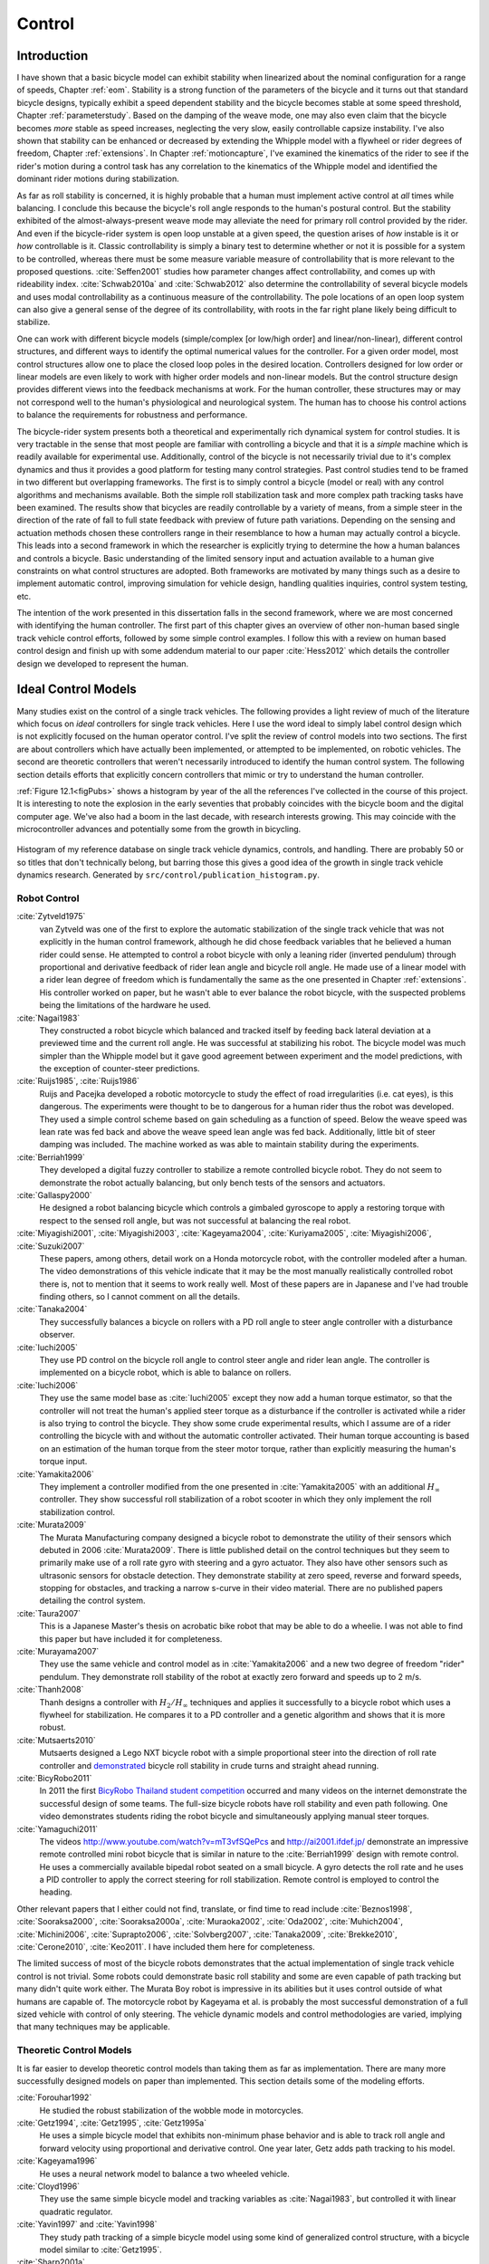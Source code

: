 .. _control:

=======
Control
=======

Introduction
============

I have shown that a basic bicycle model can exhibit stability when linearized
about the nominal configuration for a range of speeds, Chapter :ref:`eom`.
Stability is a strong function of the parameters of the bicycle and it turns
out that standard bicycle designs, typically exhibit a speed dependent
stability and the bicycle becomes stable at some speed threshold, Chapter
:ref:`parameterstudy`. Based on the damping of the weave mode, one may also
even claim that the bicycle becomes *more* stable as speed increases,
neglecting the very slow, easily controllable capsize instability. I've also
shown that stability can be enhanced or decreased by extending the Whipple
model with a flywheel or rider degrees of freedom, Chapter :ref:`extensions`.
In Chapter :ref:`motioncapture`, I've examined the kinematics of the rider to
see if the rider's motion during a control task has any correlation to the
kinematics of the Whipple model and identified the dominant rider motions
during stabilization.

As far as roll stability is concerned, it is highly probable that a human must
implement active control at *all* times while balancing. I conclude this because
the bicycle's roll angle responds to the human's postural control. But the
stability exhibited of the almost-always-present weave mode may alleviate the
need for primary roll control provided by the rider. And even if the
bicycle-rider system is open loop unstable at a given speed, the question
arises of *how* instable is it or *how* controllable is it. Classic
controllability is simply a binary test to determine whether or not it is
possible for a system to be controlled, whereas there must be some measure
variable measure of controllability that is more relevant to the proposed
questions. :cite:`Seffen2001` studies how parameter changes affect
controllability, and comes up with rideability index. :cite:`Schwab2010a` and
:cite:`Schwab2012` also determine the controllability of several bicycle
models and uses modal controllability as a continuous measure of the
controllability. The pole locations of an open loop system can also give a
general sense of the degree of its controllability, with roots in the far right
plane likely being difficult to stabilize.

One can work with different bicycle models (simple/complex [or low/high order]
and linear/non-linear), different control structures, and different ways to
identify the optimal numerical values for the controller. For a given order
model, most control structures allow one to place the closed loop poles in the
desired location. Controllers designed for low order or linear models are even
likely to work with higher order models and non-linear models. But the control
structure design provides different views into the feedback mechanisms at work.
For the human controller, these structures may or may not correspond well to
the human's physiological and neurological system. The human has to choose his
control actions to balance the requirements for robustness and performance.

The bicycle-rider system presents both a theoretical and experimentally rich
dynamical system for control studies. It is very tractable in the sense that
most people are familiar with controlling a bicycle and that it is a *simple*
machine which is readily available for experimental use. Additionally, control
of the bicycle is not necessarily trivial due to it's complex dynamics and thus
it provides a good platform for testing many control strategies. Past control
studies tend to be framed in two different but overlapping frameworks. The
first is to simply control a bicycle (model or real) with any control
algorithms and mechanisms available. Both the simple roll stabilization task
and more complex path tracking tasks have been examined. The results show that
bicycles are readily controllable by a variety of means, from a simple steer in
the direction of the rate of fall to full state feedback with preview of future
path variations. Depending on the sensing and actuation methods chosen these
controllers range in their resemblance to how a human may actually control a
bicycle. This leads into a second framework in which the researcher is
explicitly trying to determine the how a human balances and controls a bicycle.
Basic understanding of the limited sensory input and actuation available to a
human give constraints on what control structures are adopted. Both frameworks
are motivated by many things such as a desire to implement automatic control,
improving simulation for vehicle design, handling qualities inquiries, control
system testing, etc.

The intention of the work presented in this dissertation falls in the second
framework, where we are most concerned with identifying the human controller.
The first part of this chapter gives an overview of other non-human based
single track vehicle control efforts, followed by some simple control examples.
I follow this with a review on human based control design and finish up with
some addendum material to our paper :cite:`Hess2012` which details the
controller design we developed to represent the human.

Ideal Control Models
====================

Many studies exist on the control of a single track vehicles. The following
provides a light review of much of the literature which focus on *ideal*
controllers for single track vehicles. Here I use the word ideal to simply
label control design which is not explicitly focused on the human operator
control. I've split the review of control models into two sections. The first
are about controllers which have actually been implemented, or attempted to be
implemented, on robotic vehicles. The second are theoretic controllers that
weren't necessarily introduced to identify the human control system. The
following section details efforts that explicitly concern controllers that
mimic or try to understand the human controller.

:ref:`Figure 12.1<figPubs>` shows a histogram by year of the all the references
I've collected in the course of this project. It is interesting to note the
explosion in the early seventies that probably coincides with the bicycle boom
and the digital computer age. We've also had a boom in the last decade, with
research interests growing. This may coincide with the microcontroller advances
and potentially some from the growth in bicycling.

.. _figPubs:

.. figure:: figures/control/pub-hist.*
   :width: 4in
   :align: center
   :target: _images/pub-hist.png

   Histogram of my reference database on single track vehicle dynamics,
   controls, and handling. There are probably 50 or so titles that don't
   technically belong, but barring those this gives a good idea of the growth in
   single track vehicle dynamics research. Generated by
   ``src/control/publication_histogram.py``.

Robot Control
-------------

:cite:`Zytveld1975`
   van Zytveld was one of the first to explore the automatic stabilization of
   the single track vehicle that was not explicitly in the human control
   framework, although he did chose feedback variables that he believed a human
   rider could sense. He attempted to control a robot bicycle with only a
   leaning rider (inverted pendulum) through proportional and derivative
   feedback of rider lean angle and bicycle roll angle. He made use of a linear
   model with a rider lean degree of freedom which is fundamentally the same as
   the one presented in Chapter :ref:`extensions`. His controller worked on
   paper, but he wasn't able to ever balance the robot bicycle, with the
   suspected problems being the limitations of the hardware he used.
:cite:`Nagai1983`
   They constructed a robot bicycle which balanced and tracked itself by
   feeding back lateral deviation at a previewed time and the current roll
   angle. He was successful at stabilizing his robot. The bicycle model was
   much simpler than the Whipple model but it gave good agreement between
   experiment and the model predictions, with the exception of counter-steer
   predictions.
:cite:`Ruijs1985`, :cite:`Ruijs1986`
   Ruijs and Pacejka developed a robotic motorcycle to study the effect of road
   irregularities (i.e. cat eyes), is this dangerous. The experiments were
   thought to be to dangerous for a human rider thus the robot was developed.
   They used a simple control scheme based on gain scheduling as a function of
   speed. Below the weave speed was lean rate was fed back and above the weave
   speed lean angle was fed back. Additionally, little bit of steer damping was
   included. The machine worked as was able to maintain stability during the
   experiments.
:cite:`Berriah1999`
   They developed a digital fuzzy controller to stabilize a remote controlled
   bicycle robot. They do not seem to demonstrate the robot actually balancing,
   but only bench tests of the sensors and actuators.
:cite:`Gallaspy2000`
   He designed a robot balancing bicycle which controls a gimbaled gyroscope to
   apply a restoring torque with respect to the sensed roll angle, but was not
   successful at balancing the real robot.
:cite:`Miyagishi2001`, :cite:`Miyagishi2003`, :cite:`Kageyama2004`, :cite:`Kuriyama2005`, :cite:`Miyagishi2006`, :cite:`Suzuki2007`
   These papers, among others, detail work on a Honda motorcycle robot, with
   the controller modeled after a human. The video demonstrations of this
   vehicle indicate that it may be the most manually realistically controlled
   robot there is, not to mention that it seems to work really well. Most of
   these papers are in Japanese and I've had trouble finding others, so I
   cannot comment on all the details.
:cite:`Tanaka2004`
   They successfully balances a bicycle on rollers with a PD roll angle to
   steer angle controller with a disturbance observer.
:cite:`Iuchi2005`
   They use PD control on the bicycle roll angle to control steer angle and
   rider lean angle. The controller is implemented on a bicycle robot, which is
   able to balance on rollers.
:cite:`Iuchi2006`
   They use the same model base as :cite:`Iuchi2005` except they now add a human
   torque estimator, so that the controller will not treat the human's applied
   steer torque as a disturbance if the controller is activated while a rider
   is also trying to control the bicycle. They show some crude experimental
   results, which I assume are of a rider controlling the bicycle with and
   without the automatic controller activated. Their human torque accounting is
   based on an estimation of the human torque from the steer motor torque,
   rather than explicitly measuring the human's torque input.
:cite:`Yamakita2006`
   They implement a controller modified from the one presented in
   :cite:`Yamakita2005` with an additional :math:`H_\infty` controller. They
   show successful roll stabilization of a robot scooter in which they only
   implement the roll stabilization control.
:cite:`Murata2009`
   The Murata Manufacturing company designed a bicycle robot to demonstrate the
   utility of their sensors which debuted in 2006 :cite:`Murata2009`. There is
   little published detail on the control techniques but they seem to primarily
   make use of a roll rate gyro with steering and a gyro actuator. They also
   have other sensors such as ultrasonic sensors for obstacle detection. They
   demonstrate stability at zero speed, reverse and forward speeds, stopping
   for obstacles, and tracking a narrow s-curve in their video material. There
   are no published papers detailing the control system.
:cite:`Taura2007`
   This is a Japanese Master's thesis on acrobatic bike robot that may be able to
   do a wheelie. I was not able to find this paper but have included it for
   completeness.
:cite:`Murayama2007`
   They use the same vehicle and control model as in :cite:`Yamakita2006` and a new
   two degree of freedom "rider" pendulum. They demonstrate roll stability of
   the robot at exactly zero forward and speeds up to 2 m/s.
:cite:`Thanh2008`
   Thanh designs a controller with :math:`H_2/H_\infty` techniques and applies
   it successfully to a bicycle robot which uses a flywheel for stabilization.
   He compares it to a PD controller and a genetic algorithm and shows that it
   is more robust.
:cite:`Mutsaerts2010`
   Mutsaerts designed a Lego NXT bicycle robot with a simple proportional steer
   into the direction of roll rate controller and `demonstrated
   <http://youtu.be/VxiOy4QzD7I>`_ bicycle roll stability in crude turns and
   straight ahead running.
:cite:`BicyRobo2011`
   In 2011 the first `BicyRobo Thailand student competition
   <http://bicyrobo.ait.ac.th/>`_ occurred and many videos on the internet
   demonstrate the successful design of some teams. The full-size bicycle
   robots have roll stability and even path following. One video demonstrates
   students riding the robot bicycle and simultaneously applying manual steer
   torques.
:cite:`Yamaguchi2011`
   The videos `<http://www.youtube.com/watch?v=mT3vfSQePcs>`_ and
   `<http://ai2001.ifdef.jp/>`_ demonstrate an impressive remote controlled
   mini robot bicycle that is similar in nature to the :cite:`Berriah1999`
   design with remote control. He uses a commercially available bipedal robot
   seated on a small bicycle. A gyro detects the roll rate and he uses a PID
   controller to apply the correct steering for roll stabilization. Remote
   control is employed to control the heading.

Other relevant papers that I either could not find, translate, or find time to
read include :cite:`Beznos1998`, :cite:`Sooraksa2000`, :cite:`Sooraksa2000a`,
:cite:`Muraoka2002`, :cite:`Oda2002`, :cite:`Muhich2004`, :cite:`Michini2006`,
:cite:`Suprapto2006`, :cite:`Solvberg2007`, :cite:`Tanaka2009`,
:cite:`Brekke2010`, :cite:`Cerone2010`, :cite:`Keo2011`. I have included them
here for completeness.

The limited success of most of the bicycle robots demonstrates that the actual
implementation of single track vehicle control is not trivial. Some robots
could demonstrate basic roll stability and some are even capable of path
tracking but many didn't quite work either. The Murata Boy robot is impressive
in its abilities but it uses control outside of what humans are capable of. The
motorcycle robot by Kageyama et al. is probably the most successful
demonstration of a full sized vehicle with control of only steering. The
vehicle dynamic models and control methodologies are varied, implying that many
techniques may be applicable.

Theoretic Control Models
-------------------------

It is far easier to develop theoretic control models than taking them as far as
implementation. There are many more successfully designed models on paper than
implemented. This section details some of the modeling efforts.

:cite:`Forouhar1992`
   He studied the robust stabilization of the wobble mode in motorcycles.
:cite:`Getz1994`, :cite:`Getz1995`, :cite:`Getz1995a`
   He uses a simple bicycle model that exhibits non-minimum phase behavior and
   is able to track roll angle and forward velocity using proportional and
   derivative control. One year later, Getz adds path tracking to his model.
:cite:`Kageyama1996`
   He uses a neural network model to balance a two wheeled vehicle.
:cite:`Cloyd1996`
   They use the same simple bicycle model and tracking variables as :cite:`Nagai1983`,
   but controlled it with linear quadratic regulator.
:cite:`Yavin1997` and :cite:`Yavin1998`
   They study path tracking of a simple bicycle model using some kind of generalized
   control structure, with a bicycle model similar to :cite:`Getz1995`.
:cite:`Sharp2001a`
   They stabilize the roll angle of a motorcycle with a PID controller which
   operates on the error in roll angle to provide a steer torque. The gains for
   the controller are chosen by trial and error. The gains are difficult to
   find for low-speed, high-roll-angle scenarios.
:cite:`Suryanarayanan2002`
   They use a simple bicycle model to build a roll rate feedback controller for a
   high speed recumbent bicycle. They use proportional feedback of the roll
   rate to control the steer angle.
:cite:`Lee2002`
   They develop a control model based on something akin to sliding mode control to
   stabilize the bicycle and track a path.
:cite:`Chidzonga2003`
   Chidzonga uses the simple point mass bicycle model with a load sharing
   controller to demonstrate a track stand around zero forward speed. (Although
   the balancing might have just been due to a miracle from Jesus.)
:cite:`Karnopp2004`
   Karnopp uses a very simple bicycle model and basic proportional control to
   demonstrate the counter steering require to balance the bicycle. He also
   examines rear steered bicycles.
:cite:`Yamakita2005`
   They set up a linear trajectory tracking control model and non-linear
   stabilization control by controlling steer torque, rider lean torque, and
   rear wheel torque. They demonstrate the control in a simulation of a bicycle
   jump maneuver.
:cite:`Niki2005`
   This follows the :cite:`Tanaka2004` and :cite:`Iuchi2005` work, but adds velocity
   tracking.
:cite:`Huyge2005`
   He makes use of the :cite:`Cossalter2002` motorcycle model with a eight body
   rider biomechanical model. He stabilizes the bodies and tracks a path using
   LQR control.
:cite:`Astrom2005`
   They apply simple proportional control of a point mass type bicycle model to
   stabilize the roll angle with a steer angle input.
:cite:`Sharma2006`
   They stabilize a simple bicycle model using fuzzy control rules to provide a
   desired roll correction based on the current steer and roll angles. The
   simulations show stability but with very erratic control that seems like it
   would be poor for a real controller.
:cite:`Limebeer2006`
   They implement a PD controller on roll rate to stabilize the Whipple bicycle
   model outside the stable speed range.
:cite:`Findlay2006`
   A simple point mass bicycle is stabilized with steer angle using three
   methods: a classical lead/lag compensator design, Ackerman pole placement,
   and LQR optimal control.
:cite:`Sharp2007a`
   He develops a path tracking controller for the benchmark bicycle
   :cite:`Meijaard2007` based on full state feedback and optimal control (LQR). He
   explores tight to loose control and shows how the gains vary with speed. He
   also include a preview model of which the tight control needs 2.5s of
   preview and the loose control needs at least 12.5 s. It is interesting to
   note that he found little change in computed gains for 20% variations in the
   various model parameters, leading him to conclude that the rider would be
   robust to various bicycle designs. His controllers show good performance for
   randomly generated paths.
:cite:`Sharp2007`
   Here Sharp extends his LQR control method with preview from :cite:`Sharp2007a` to
   the motorcycle with the addition of rider lean torque control. He says that
   the objective was to develop a control scheme that *somewhat* represents a
   rider and which is simple and effective. His controller inputs are the rider's
   upper-body absolute and relative lean angles and the path tracking error. He
   claims that riders control the motorcycle at the weave frequency at high
   speeds. He is able to successfully stabilize and track a path and determine
   optimal preview gains. He also finds that the rider lean torque control is
   relatively ineffective and, even with high weighting in the LQR formulation,
   the steer torque input dominates the optimal solution.
:cite:`Sharp2008a`
   Sharp applies his LQR based preview model control model from :cite:`Sharp2007` to
   the benchmark bicycle. His findings are somewhat similar. His bicycle model
   is 6th order (he includes heading and path deviation) and he sets up the
   optimal control problem on full state feedback including varying numbers of
   path preview points. The bicycle tracks a path well and he shows high,
   medium, and low authority control by changing the LQR weightings. In general
   the bicycle roll angle and rate gains are the largest, with rider lean gains
   following, and steer related gains being the smallest. His leaning rider is
   initially stabilized by a passive spring and damper, and he finds that the
   lean torque control is minor when paired with steer torque control. Lean
   torque alone requires very high gains.
:cite:`Marumo2007`
   Marumo and Nagai design both a PD controller with respect to roll angle and
   an LQR controller with full state feedback to stabilize the roll of Sharp's
   basic motorcycle model through steer torque. The intention is to have a
   steer-by-wire system so the rider can specify the desired roll angle with
   something like a joystick, thus alleviating the need for the human to learn
   to counter steer. They include an additional torque to the controller output
   computed from the steady state inverse steer torque to roll angle transfer
   function.
:cite:`Chidzonga2007`
   Chidzonga expands on the work in :cite:`Chidzonga2007` by once again managing a
   track stand with a load sharing control scheme.
:cite:`Peterson2008a`
   Peterson designs a yaw rate and rear wheel speed tracking controller based
   on full state feedback and LQR control. He uses a non-linear Whipple like
   model with rider lean torque as the only control input. His simulation
   required 30 Nm of rider lean torque for a 0.3 rad/sec and 1 rad/sec step in
   yaw rate and rear wheel rate respectively.
:cite:`Keo2008`
   They stabilize a bicycle model with only a leaning "rider" pendulum actuator
   and track a path.
:cite:`Connors2009`
   Connors adds moving legs to the Whipple bicycle model and uses parameters to
   simulate a low slung recumbent bicycle. He designs an LQR full state
   feedback controller to stabilize the bicycle.

The following papers were either not found, not translated, or I did not read
them, but they all have single track vehicle control: :cite:`Nakano1997`,
:cite:`Chen2000`, :cite:`Park2001`, :cite:`Frezza2003`, :cite:`Kamata2003`, :cite:`Niki2005a`,
:cite:`Saccon2006`, :cite:`Bjermeland2006`, :cite:`Chen2006`.

Variations on PID control of steer angle or steer torque with feedback of the
roll angle are the most popular controller designs, many them being successful.
LQR types follow close behind. :math:`H_\infty` and other more modern control
designs make up the rest. It is clear that roll stabilization and command is
the critical task and must be conquered before path tracking can be employed.
The steer torque is generally chosen as the primary input with just cause and
rider leaning is also used in some models.

Basic Control
=============

It turns out that the Whipple bicycle model can be stabilized with simple
feedback of roll angle or roll rate, with the combination of both working in
most cases. :cite:`Mutsaerts2010` in fact demonstrates the simple roll rate feedback
stabilization with a small robotic bicycle. But these are not necessarily good
controllers, and certainly not controllers which mimic the human. Regardless,
their simplicity allows one to  demonstrate some of the interesting system
dynamics. Take for example Charlie riding on the Rigidcl bicycle at 7 m/s. The
linear Whipple model about the nominal configuration gives the steer torque and
roll torque inputs to roll and steer angle outputs transfer functions as

.. math::
   :label: eqExampleBicycleTransferFunctions

   \left(\frac{\phi}{T_\phi}\right)_b(s) =
   \frac{0.0095052 (s+26.32) (s+16.78)}
   {(s+22.28) (s+0.5872) (s^2 + 2.801s + 11.24)}

   \left(\frac{\delta}{T_\phi}\right)_b(s) =
   \frac{-0.094941 (s-3.744) (s+2.729)}
   {(s+22.28) (s+0.5872) (s^2 + 2.801s + 11.24)}

   \left(\frac{\phi}{T_\delta}\right)_b(s) =
   \frac{-0.094941 (s+107.8) (s+20.83)}
   {(s+22.28) (s+0.5872) (s^2 + 2.801s + 11.24)}

   \left(\frac{\delta}{T_\delta}\right)_b(s) =
   \frac{5.5445 (s+2.934) (s-2.934)}
   {(s+22.28) (s+0.5872) (s^2 + 2.801s + 11.24)}

The denominators of the transfer functions show that we have three stable
modes, as expected. The numerators are potentially more interesting. Note that
the steer torque to steer angle and the roll torque to steer angle transfer
functions both have a single right half plane zero. This single right half
plane zero means that the steer angle response from either input will exhibit
an initial undershoot for a given steer torque input :cite:`Hoagg2007`. This
phenomenon can be demonstrated by examining the step response of the two
transfer functions with right half plane zeros :ref:`Figure
12.2<figStableStepResponse>`.

.. _figStableStepResponse:

.. figure:: figures/control/stable-step-response.*
   :width: 4in
   :align: center
   :target: _images/stable-step-response.png

   The upper graph shows the roll and steer angle time histories for a step
   response to roll torque to the Whipple model linearized about the nominal
   configuration. The lower graph input is for a step input to steer torque.
   The parameter values are taken from the rider Charlie on the Rigicl bicycle
   and the speed is 7 m/s which is within the stable speed range. Generated by
   ``src/control/control.m``.

As expected we see initial undershoot in the steer angle for both cases. In
this case, the initial undershoot initially departs in the asymptotic
direction, but reverses and settles to a negative steer angle. This is easily
demonstrated on a real bicycle by placing one's flat open palms on the
handlebar grips. By applying a torque intending to turn the handlebars in the
positive direction, the handlebars initially go in the correct direction, but
once the frame rolls in the negative direction, the steering angle reverses and
puts the bicycle into a steady turn in the negative direction.

If we examine the change in the transfer function zeros as a function of
forward speed :ref:`Figure 12.3<figZeroWrtSpeed>`, we see that both the steer
angle transfer functions in Equation :eq:`eqExampleBicycleTransferFunctions`
always have a right half plane zero. And for
:math:`\frac{\delta}{T_\delta}(s)`, the zeros do not change with respect to
speed. It is also interesting to note that below about 2 m/s the roll torque to
roll angle transfer function has a right half plane zero. For roll torque, this
would mean that at low speeds a positive roll torque step input (e.g. a gust of
wind\ [#wind]_) would cause a positive roll angle initial overshoot with the
roll angle settling to a negative value at steady state\ [#wind2]_.

.. _figZeroWrtSpeed:

.. figure:: figures/control/zeros-wrt-speed.*
   :width: 5in
   :align: center
   :target: _images/zeros-wrt-speed.png

   The zeros of the steer torque to roll and steer angle transfer functions.
   Generated by ``src/control/zero_wrt_speed.py``.

The zeros can be computed analytically with respect to the canonical form
presented in :cite:`Meijaard2007`.

.. math::
   :label: eqCanMats

   \mathbf{M} =
   \begin{bmatrix}
     m_{\phi\phi} & m_{\phi\delta} \\
     m_{\delta\phi} & m_{\delta\delta}
   \end{bmatrix}

   \mathbf{C}_1 =
   \begin{bmatrix}
     0 & c_{1\phi\delta} \\
     c_{1\delta\phi} & c_{1\delta\delta}
   \end{bmatrix}

   \mathbf{K}_0 =
   \begin{bmatrix}
     k_{0\phi\phi} & k_{0\phi\delta} \\
     k_{0\delta\phi} & k_{0\delta\delta}
   \end{bmatrix}

   \mathbf{K}_2 =
   \begin{bmatrix}
     0 & k_{2\phi\delta} \\
     0 & k_{2\delta\delta}
   \end{bmatrix}

The state, input and output matrices follow

.. math::

   \mathbf{A} =
   \begin{bmatrix}
     \mathbf{0}_{2 \times 2} & \mathbf{I}_2 \\
     -\mathbf{M}^{-1}(g \mathbf{K}_0 + v^2 \mathbf{K}_2) &
     -\mathbf{M}^{-1} v \mathbf{C}_1\\
   \end{bmatrix}

   \mathbf{B} =
   \begin{bmatrix}
     \mathbf{0}_{2 \times 2} \\
     \mathbf{M}^{-1}
   \end{bmatrix}

   \mathbf{C} =
   \begin{bmatrix}
     1 & 0 & 0 & 0 \\
     0 & 1 & 0 & 0
   \end{bmatrix}

The numerators of the transfer functions from the inputs to the outputs are
computed with

.. math::
   :label: eqNumerators

   \mathbf{C} \operatorname{adj}(s \mathbf{I}_4 - \mathbf{A}) \mathbf{B} =
   \mathbf{0}_{4 \times 4}

Limiting the solution to  only the steer torque input and solving for the roots
of the polynomials, the zeros are found

.. math::
   :label: eqPhiRoots

   s_{\phi} =
   -\frac{c_{1\phi\delta} v}{2 m_{\phi\delta}}
   -\frac{\sqrt{c_{1\phi\delta}^{2} v^{2}
   -4 g k_{0\phi\delta} m_{\phi\delta}
   -4 k_{2\phi\delta} m_{\phi\delta} v^{2}}}{2 m_{\phi\delta}}

.. math::
   :label: eqDeltaRoots

   s_{\delta} = \pm\sqrt{-\frac{g k_{0\phi\phi}}{m_{\phi\phi}}}

Substituting the benchmark parameters in for the coefficients in Equation
:eq:`eqDeltaRoots` which are the zeros of :math:`\left( \frac{\delta}{T_\delta}
\right)_b(s)` show that they are simply a function of the total potential
energy of the system divided by the roll moment of inertia with respect to the
center of mass.

.. math::

   s_{\delta} = \pm\sqrt{-\frac{g m_T z_T}{{I_T}_{xx}}}

This right half plane zero is important for understanding how to control a
bicycle. Controlling by steer torque leads to unintuitive behavior of the
bicycle, which the rider must learn.

Counter Steering
----------------

Countersteering is the colloquial term used to describe the non-minimum phase
behavior demonstrated in the previous section. Motorcycle driving instructors
are keenly aware of this and teach their students to steer into the obstacle
that they want to go around.

:cite:`Limebeer2006` and :cite:`Sharp2008a` explain that the term
countersteering is used for two potentially conflicting ideas. They examine the
effects of the right half plane zero of a simplified point mass model in much
the same way as :cite:`Astrom2005`. Sharp and Limebeer show that both the steer
torque to steer angle and steer torque to lateral deviation have right half
plane zeros and Åström develops a *steer angle* to roll angle transfer function
that has a right half plane zero. The Whipple model matches the
:cite:`Limebeer2006` interpretation, i.e. that the right half plane zero is in
the steer torque to steer angle transfer function.

The first and most common definition of countersteer is:

   To initiate a turn, steer torque is applied in the opposite direction you
   want to turn which then causes the steer angle to initially depart in the
   opposite direction of the turn, but after the vehicle rolls the steer angle
   reverses into the direction of the turn.

The second definition, also clarified by :cite:`Cossalter2007`, regards the sign of
the steer torque in steady turns:

   The applied steer torque may reverse sign with respect to the steer angle to
   maintain steady turn. This is generally true at high speeds.

The step response to steer torque at a stable speed shows that for a given roll
angle departure the natural stability enforces that steer angle must initially
depart in the opposite direction, :ref:`Figure 12.2<figStableStepResponse>`. In
the case of roll torque input, a positive roll torque causes a positive roll
angle but an initially negative steer angle. Afterwards the bicycle settles
into a positive steady turn with respect to yaw. For the steer torque input, a
positive steer torque causes an initially positive steer angle which in turn
cause a negative roll angle. The bicycle settles into a negative steady turn.

To see this phenomenon outside of the stable speed range some form of control
is needed to make simulations stable. Below the weave critical speed, the
bicycle can generally be stabilized by a simple feedback gain on roll rate.
Note that this gain must be negative, giving positive feedback. This implies
that we apply steer torque in the same sense as the rate of fall\
[#negativegain]_. :ref:`Figure 12.4<figWeaveStepResponse>` shows the response
to a commanded steer torque below the weave speed under simple control. The
countersteering in the steer angle is evident.

.. _figWeaveStepResponse:

.. figure:: figures/control/commanded-steer-torque.*
   :width: 4in
   :align: center
   :target: _images/commanded-steer-torque.png

   The step response to a commanded steer torque at 5.0 m/s which is below the
   weave speed. The gain is set to -5. Generated by ``src/control/control.m``.

And above the capsize critical speed, the bicycle can be stabilized by a simple
feedback gain on roll angle which also must be negative. :ref:`Figure
12.5<figCapsizeResponse>` shows the countering steering required above the
stable speed range.

.. _figCapsizeResponse:

.. figure:: figures/control/commanded-roll-angle.*
   :width: 4in
   :align: center
   :target: _images/commanded-roll-angle.png

   The step response to a commanded roll angle at 10 m/s which is above the
   capsize speed. The gain is set to -10.1. Generated by
   ``src/control/control.m``.

For steer torque control inputs countersteering amounts to this: to get the
bicycle into a positive turn, one must initially apply a negative steer
torque to cause an initially negative steer angle and a positive roll angle.
The steer angle exhibits initial undershoot due to the right half plane zero
and settles to a positive angle at steady state. This is the case for at least
all speeds above very slow speeds where the steer torque to roll angle transfer
function has a right half plane zero.

Human Operator Control
======================

There are few studies focusing explicitly on human control of a bicycle
or motorcycle with the intent of identifying the human controller or
controlling the vehicle with a human-like controller. The majority of the
studies of this nature happened in the early seventies when manual control
theories were relatively new. The following details the efforts that I've
come across in my research.

van Lunteren and Stassen
------------------------

van Lunteren and Stassen did some the earliest work on the subject at Delft
University of Technology. They were primarily interested in identifying the
human control system in the bicycle riding task. Their studies spanned several
years in the late 60's and early 70's. :cite:`Lunteren1967`,
:cite:`Lunteren1969`, :cite:`Lunteren1970`, :cite:`Lunteren1970a`,
:cite:`Stassen1973`, :cite:`Lunteren1973` uses a bicycle roll angle feedback
with PID control that drives the rider's lean angle and steer angle. The
bicycle model they employ is quite simple (it models their simulator more than
a real bicycle) and does not exhibit proper coupling in steer and roll. The
model also utilizes angle inputs as opposed to input torques. Their control
structure was chosen in part because of equipment limitations but they cite
recent manual control models :cite:`McRuer1967` as being preferable.
Nonetheless the research was ground breaking at the time and quite impressive,
with real time system identification in a manually controlled electromechanical
system. They concluded using roll angle input was more reflexive and that the
control using steer angle was more cerebral based on identified time delays.
They further developed their system to include a visual tracking outer loop.
:cite:`Lange2011` develops a more up-to-date model with the same type of
structure as van Lunteren and Stassen, in which he feeds back roll angle and steer
angle, and drives steer torque with PID controllers. He also points out a sign
error in van Lunteren and Stassen's work.

CALSPAN
-------

The CALSPAN group developed a controller for their bicycle and motorcycle
research that parallels the Delft work except they made use of the latest
bicycle and motorcycle models with steer torque and learn torques as plant
inputs :cite:`Roland1972`. The specifically point out the advantages of
choosing the inputs to be torques and cite the Delft group's misguided
assumptions. They design a PID controller with time delays for both steer
torque and rider lean torque control to stabilize the inner roll loop. The
outer loops consist of the previewed error in the desired path at several
future time steps. This error is weighted to calculate a cumulative error which
is then multiplied by a gain to compute an adjustment to the commanded roll
angle. They show simulations of both good roll stabilization and slalom path
tracking which they compare to video footage of an actual bicycle rider.

Weir and Zellner
----------------

Weir worked with McRuer on some manual control papers prior to his PhD thesis
:cite:`Weir1972`, where he employed the crossover model together with a
motorcycle model which is based on Sharp's early motorcycle model
:cite:`Sharp1971` to evaluate the controller used by humans. This is the first
complete attempt at analyzing the rider-motorcycle control system. Weir
determined that roll angle feedback combined with a basic human model and a
simple gain controlling steer torque was the most descriptive control
mechanism. In particular, he showed how steer angle control was poor and he
even examined rider lean angle control using a pseudo rider lean model similar
to :cite:`Hess2012`. Rider lean could successfully control the system, but
required large lean angles. He also worked with multiple loop closures and
found that roll angle fed back to control steer torque, with heading and
lateral deviation fed back to control rider lean angle presented the best
control strategy for the human rider. He only did his studies at a single high
speed with a motorcycle model which only required stabilization of the capsize
mode. It is highly likely that these control strategies could vary with speed,
especially at low speed where the weave mode is the dominant instability. Weir
and Zellner went on to complete several more important studies involving manual
control of the motorcycle :cite:`Weir1978`, :cite:`Weir1979`, including a
detailed technical report for the U.S. Department of Transportation
:cite:`Weir1979a` in which much experimental work was done verifying their
mathematical models.

Eaton
-----

Eaton's PhD thesis builds off of Weir's work and is primarily focused on
validating the Weir models with experiments :cite:`Eaton1973`. He pairs the
successful motorcycle model develop by Sharp :cite:`Sharp1971` with Weir's
McRuer-style manual control models that were based on the crossover model
with time delays. He focused on the inner loop roll stabilization tasks. His
model uses roll angle feedback and the controller compensates for roll angle
error. He eliminates body lean control as an option to simplify things.

Aoki
----

For completeness, :cite:`Aoki1979` should be included, although I have not had
time to study his work. It looks promising with both a human control model and
experimental validation.

Doyle
-----

A recently uncovered study by Doyle (:cite:`Doyle1987`, :cite:`Doyle1988`),
thanks to Google's book scanning endeavors and Jim Papadopoulos's persistence
in searching, presents a slow speed view for bicycle control in much contrast
to the Weir studies, not only because of the speed and vehicle differences, but
because it is examined from the view of a psychologist. We engineers are quick
to model the human sensory and actuation system, with little understanding of
the intricacies of the human brain. Doyle's treatise gives a refreshing look
from outside the engineering box. Doyle's control model is fundamentally a
sequential loop closure with the inner most loop being roll control and the
outer two being heading and path deviation. He says that the outer loops are
highly dependent on the inner loop. For the inner loop he determines that
continuously feeding back both roll acceleration, with integral and
proportional gains adjusted by the human as the crossover model dictates, will
stabilize the bicycle at non-intended roll angles. To control roll angle, he
claims that we do not do this in a continuous way but rather that we apply
discrete pulses when the roll angle meets a threshold. The continuous portion
of this model has similar form to the one developed by Weir which in turn
resembles our model detailed in the next section.

Wu and Liu
----------

I'll mention briefly some efforts modeling the human with fuzzy control. I have
little understanding of fuzzy control but :cite:`Cloud1994` says that fuzzy
control methodologies fundamentally let one translate linguistic rules from an
expert in controlling the particular system into a control logic algorithm.
:cite:`Takagi1983` discussed developing fuzzy control rules from the human
operator's actions. This somewhat parallels how the PID controller was
developed based on a ship helmsman's decision structure
:cite:`WikipediaPIDController2012`. It seems to certainly be valuable for
conscious control efforts, but may have deficiencies when trying to determine
the control strategy of unconscious control. But a combination of fuzzy logic
and crossover type control may prove useful in describing the human control
system. Liu and Wu have done extensive work applying fuzzy control to single
track vehicles (:cite:`Liu1993`, :cite:`Wu1994`, :cite:`Wu1995`,
:cite:`Wu1996`, :cite:`Wu1996a`, :cite:`Wu1996b`, :cite:`Wu1996c`).

Mammar
------

:cite:`Mammar2005` developed a motorcycle control scheme based on a motorcycle
dynamics model similar to Sharp's work with steer torque and rider lean angle
as the model inputs. He includes a human model with four elements: a simple
second order neuromuscular model similar to that of :cite:`Hess2012`, a time
delay, gain, and a first order lead filter representing a mental workload
model. His control elements include a roll angle feedback gain, a reference
signal pre-filter, and a compensator with proportional, integral, and lead
control terms. The proportional term in the compensator is the only speed
dependent term. They select the numerical values for the control elements using
:math:`H_\infty` loop shaping for robustness. They finally show simulation
results with good performance with regard to disturbance rejection and roll
tracking.

de Lange
--------

More recently, :cite:`Lange2011` wrote his master's thesis on identifying the
human controller in the bicycle-rider system. He employed a controller which
fed back roll angle and steer angle with PID plus second derivative control and
time delays to command steer torque through a neuromuscular model filter to the
Whipple model. The model is similar in flavor to van Lunteren and Stassen's,
but more up-to-date and uses more feedback loops. He chose eight gains plus
time delays and attempted to identify which loops were not important from the
experimental data presented in the next Chapter :ref:`systemidentification`. He
finds that the critical feedback variables for a stable model were roll angle,
roll rate, steering rate, and the integral of the steer angle, claiming the
last one is proportional to heading and thus the rider controls heading with
steer. He also finds the time delays generally destabilize his model and he
removes them.

Hess
----

Finally, we've developed a control model with Ron Hess :cite:`Hess2012` that is used
later this dissertation for human operator identification. The following
section gives a brief synopsis, but one should refer to the published paper for
more detail.

Conclusion
----------

A single track vehicle can be stabilized and controlled by a variety of means.
Controllers based on simplified dynamical models can potentially control more
advanced linear and nonlinear models and/or real systems (i.e. steer into the
fall). The roll stabilization is the critical task, as path following can't
occur without roll control authority. Few people have demonstrated robust
control of a *real* system which stabilizes in roll at a variety of speeds. Even
fewer have added path tracking abilities. It doesn't seem like anyone has
stabilized a robotic bicycle with a controller that has the limitations of a
human built in.

Hess Manual Control Model
=========================

Many control model architectures can be used to attempt to identify the human
control system while riding the bicycle. We are limited by the type of sensory
information a human rider can sense, the human's processing delays, and the
bandwidth and physical limitations of the human's actuators. The human operator
has been modeled with simple models like the crossover model, to more complex
neuromuscular dynamics, and even fuzzy and optimal control; :cite:`Hess1997`
provides a good overview. Some of the controllers are essentially equivalent
placing the closed loop poles in the same place, but make use of different
techniques to get to the end result. :cite:`Lange2011` notes that all feedback
controllers can be mapped to a common structure. The models may also be
different in complexity. But in general, finding the simplest mathematical
model capable of capturing the desired dynamics is a good goal. With this in
mind, my advisor Ron Hess developed a controller based on the Whipple bicycle
model and his previous successful multi-loop human operator models. We present
the control model and the loop closure procedure for selecting the five model
gains in :cite:`Hess2012`. This model is fundamentally similar in nature to
Weir's work and is built on the same foundations such as that of McRuer et al.
(:cite:`McRuer1967` :cite:`McRuer1967a`). We similarly found steer angle based
control to be troublesome and had success across a broad range of speeds and
selection of bicycles with steer torque control. We also employed a similar
method of evaluating rider lean control without introducing an extra degree of
freedom. It also resembles the work of :cite:`Doyle1987` with the inner loop
structure dedicated to roll stabilization and the outer loops to high cognitive
control in heading and path tracking.

Basics of manual control theory
-------------------------------

Manual control, or human operator control, was primarily birthed from control
engineers after World War II. The requirements for machine designs in which
humans were the principal control element, such as artillery guns and aircraft,
led to human control modeling. Work by :cite:`Tustin1947` theorized early on
that human control systems could be modeled similarly to automatic feedback
systems. Tustin's work was followed by years of theoretical and experimental
work by McRuer and his group to understand the control system of aircraft
pilots.

McRuer's group found out that humans adjust their control such that the
combined human and plant dynamics behave with desirable closed loop dynamics in
many types of tracking tasks. This phenomenon can be captured by a variety of
theoretical control structures from simple dynamics to complex neuromuscular
models :cite:`Hess1997`. Fortunately, the simpler models can often capture much
of the essential dynamics in human-machine systems such as our bicycle-rider
system. In particular, we make use of the crossover model :cite:`McRuer1974` to
structure our controller design. The reason for this is multi-fold. It allows
us to use a simple system which has been applied to numerous man-machine
systems with good results.

The basic idea of the crossover model is that, when the human is paired with
the plant which she is trying to control, the combined open loop transfer
function conforms to the dictates of a sound control system design around the
crossover frequency :cite:`Hess1997`. The form of this transfer function for
many control tasks remarkably takes the form

.. math::
   :label: crossover

   G_{human}G_{plant}(s) = \frac{\omega_c e^{-\tau_e s}}{s}

The model is governed by only two parameters: the cross over frequency,
:math:`\omega_c` and the effective time delay, :math:`\tau_e`. The simplicity
of this model and its ability to describe many human in the loop systems is
what makes it so powerful.

The model is capable of describing the dynamics of the human at various
crossover frequencies and various performance levels. The majority of the
model's experimental validation efforts have been based around laboratory and
vehicle control tasks where good performance was required (i.e. skilled
subjects).

We also focus only on compensatory control structures where the human closes
loops based on output error. This is a simplification as humans are also able
to to take advantage of pursuit and preview based control.

Model Description
-----------------

The control structure was designed to meet these requirements:

1. Roll stabilization is the primary task, with path following in the outer
   loops. The system should be stable in roll before closing the path following loops.
2. The input to the bicycle and rider biomechanic model is steer torque.
3. The neuromuscular mode of the closed system should have a natural frequency
   around 10 rad/s to match laboratory tracking tasks of a human operator.
4. The system should be simple. In our case only simple gains are needed to
   stabilize the system and close all the loops.
5. We should see evidence of the crossover model in the open loop roll,
   heading, and lateral deviation loops.

The multi-loop model we use is constructed with a sequential loop closure
technique that sets the model up to follow the dictates of the crossover model.
The three inner loops manage the roll stabilization task and the outer two
loops manage the path following. We include a simple second order model of the
human's open-loop neuromuscular dynamics which produces a steer torque from the
steer angle error.

.. math::
   :label: eqNeuromuscular

   G_{nm}(s) = \frac{\omega_{nm}^2}{s^2 + 2\zeta_{nm}\omega_{nm}s + \omega_{nm}^2}

The neuromuscular parameters, :math:`\zeta_{nm}` and :math:`\omega_{nm}`, were
chosen as 0.707 and 30 rad/s, respectively, such that the innermost loops gave
a typical response for a human operator.

The bicycle is modeled using the Whipple model linearized about the nominal
configuration with the primary control input being steer torque. The inner
loops are closed with sequential gains starting with the proprioceptive steer
angle loop, followed by the vestibular roll rate loop, and the visual roll
angle loop\ [#blind]_, :ref:`Figure 12.6<figInnerLoops>`. The steer angle loop
in essence captures the force/feel or haptic feedback we use while interacting
with the handlebars. The need for this loop is readily apparent when trying to
control a bicycle simulation with a joystick or steering wheel with no haptic
feedback as demonstrated in :cite:`Lange2011`; the difficultly level is high without
it. We found that this proprioceptive loop was essential for stabilization and
closed loop performance, unlike typical aircraft control models. The outer
loops are also visual: heading and lateral path deviation, :ref:`Figure
12.7<figOuterLoops>`.

.. _figInnerLoops:

.. figure:: figures/control/inner-loops.*
   :width: 5in
   :align: center
   :target: _images/inner-loops.png

   The inner loop structure of the control system with steer angle
   :math:`\delta`, roll rate :math:`\dot{\phi}`, and roll angle :math:`\phi`
   feedback loops.

.. _figOuterLoops:

.. figure:: figures/control/outer-loops.*
   :width: 4in
   :align: center
   :target: _images/outer-loops.png

   The outer loop structure of the control system with the inner loops closed.
   The heading :math:`\psi` and front wheel lateral deviation :math:`y_q` are
   fed back.

The control structure is simply a function of five gains, which the human
"chooses" such that the dictates of the crossover model are met to get good
overall system performance. The two inner-most loop gains are chosen such that
all of the oscillatory roots of the roll rate closed loop have at least a 0.15
damping ratio. The three outer loop gains are chosen such that the
system has a -20 dB slope around crossover. The crossover frequencies are
selected sequentially such that the next is half the value of the previous.

Traditionally, sequential loop closure methods are performed on a case by case
basis and involve some subjectiveness in applying the design rules of thumb.
This is time consuming and error prone when you have to find the gains for many
systems such as our bicycles and riders at various speeds. The technique
described in :cite:`Hess2012` can be automated to alleviate this. The following
gives the details for developing the gain selection routine.

The roll angle closed loop should be stable, as stability in roll is critical
for the path tracking in the outer two loops. To get there, the closure of the
proprioceptive and vestibular loops must push the poles to a favorable spot for
application of the crossover model on the roll angle loop. To do this, the
first two loop closures require that all of the oscillatory modes have a minimum
damping ratio of 0.15 and natural frequency around 10 rad/s. We first use
the proprioceptive gain, :math:`k_\delta` to push the poles originating at the
bicycle weave eigenvalue to a higher frequency with about 0.55 damping ratio.
The choice of this gain is somewhat arbitrary, but it needs to set the weave
mode pole such that it has a small enough damping ratio to allow the roll rate
loop to further push it to a damping ratio of 0.15. In :cite:`Hess2012` we make both
loops have a 0.15 damping ratio, but that is not necessary and may not be what
the human does. The closed loop transfer function for the steer loop is

.. math::
   :label: eqDeltaLoop

   G_{\delta c}(s) = \frac{\delta}{\delta_c}(s) =
   \frac{G_{\delta o}(s)}{1 + G_{\delta o}(s)}

where

.. math::
   :label: eqDeltaLoop2

   G_{\delta o}(s) = k_\delta G_{nm} \left(\frac{\delta}{T_\delta}\right)_b(s)

A numerical example of Charlie on the Rigidcl bicycle at 5 m/s gives numerical
values for the open steer angle loop

.. math::
   :label: eqDeltaLoopNumerical

   G_{\delta o}(s)|_{k_\delta = 1} =
   \frac{4990.0342 (s+2.934) (s-2.934)}
   {(s+17.08) (s+2.56) (s^2 - 1.306s + 5.18) (s^2 + 43.02s + 900)}

The characteristic equation is 6th order and the caster, capsize, and
neuromuscular modes are all stable whereas the weave mode is unstable. The
first loop closure will drive the unstable weave pole out to a higher frequency
and mid-range damping ratio.

To set the damping ratio multiple approaches can be taken. Here I'll show a
Bode design approach and a root locus based design. For the Bode design we
select a gain that creates a damped neuromuscular peak near 10 rad/s,
:ref:`Figure 12.8<figDeltaBode>`. For this bicycle and speed, a gain of ~17.5
will set the inner loop as desired.

.. _figDeltaBode:

.. figure:: figures/control/delta-bode.*
   :width: 4in
   :align: center
   :target: _images/delta-bode.png

   The Bode plots of the closed steer loop with various gains. Notice how the
   higher gains start to increase the bandwidth by pushing the neuromuscular
   pole closer to a frequency typical of human operator and plant dynamics
   :cite:`Hess2012`. Generated by ``src/control/choose_gains.m``.

By plotting the root locus of the closed loop poles as a function of
:math:`k_\delta` the desired gain can also easily be picked off on a root locus
diagram, :ref:`Figure 12.9<figDeltaLocus>`. The root locus of the steer closed
loop poles as a function of :math:`k_\delta` gives an idea where we can push
the poles for the next loop closure. Notice that the poles associated with the
weave mode at :math:`k_\delta=0` are pushed into the stable regime and back out
again, crossing the 0.55 damping ratio line twice. There is a range of gains
between about 4.0 and 17.5 which cause all of the oscillatory modes to have at
least 0.55 damping ratio. This is very clear when plotting the damping ratio
versus gain in :ref:`Figure 12.10<figDeltaDamp>`. The best choice typically is
to set the gain such that the pole is at the highest frequency allowable with
minimum damping, to give typically observed human operator behavior. This will
set up the bandwidth of the subsequent loops to be high enough for good system
performance.

.. _figDeltaLocus:

.. figure:: figures/control/delta-locus.*
   :width: 4in
   :align: center
   :target: _images/delta-locus.png

   The root locus of the steer closed loop poles versus :math:`k_\delta`
   plotted from 0 to :math:`\infty`. Generated by
   ``src/control/choose_gains.m``.

.. _figDeltaDamp:

.. figure:: figures/control/delta-damp.*
   :width: 4in
   :align: center
   :target: _images/delta-damp.png

   The damping ratio of all the poles as a function of gain. Note that there
   are gains such that all the roots are stable and the damping ratio is at
   least 0.55, although inner loop stability is not a requirement for total
   system stability. Generated by ``src/control/choose_gains.m``.

With the loop closed at :math:`k_\delta=17.48` the transfer function takes the form

.. math::
   :label: eqDeltaClosed

   G_{\delta c}(s) =
   \frac{87225.7974 (s+2.934) (s-2.934)}
   {(s+3.175) (s-1.767) (s^2 + 10.86s + 97.55) (s^2 + 48.48s + 998.8)}

Notice the single unstable pole at :math:`s=1.767`. The roll rate loop closure
transfer function now takes the form

.. math::
   :label: eqPhiDotLoop

   G_{\dot{\phi} c}(s) =
   \frac{\dot{\phi}}{\dot{\phi}_c}(s) =
   \frac{G_{\dot{\phi} o}(s)}{1 + G_{\dot{\phi} o}(s)}

where

.. math::
   :label: eqPhiDotLoop2

   G_{\dot{\phi} o}(s) =
   k_{\dot{\phi}}
   k_{\delta}
   G_{nm}(s)
   \left( \frac{\dot{\phi}}{T_\delta} \right)_b(s)
   [1 - G_{\delta c}(s)]

The roll rate loop gain, :math:`k_{\dot{\phi}}`, is now chosen such that the
neuromuscular mode has a minimum damping ratio of 0.15 and frequency is around
10 rad/s. From Figures :ref:`12.11<figPhiDotLocus>` and
:ref:`12.12<figPhiDotDamp>` we see that we need to set the roll rate gain to a
negative values, about -0.44. Since the bicycle with steer control exhibits
non-minimum phase behavior, we need to introduce a positive feedback on roll
rate. So it turns out that with a small negative gain we can maintain the
neuromuscular mode behavior but introduce the required sign change for
stability. This gives the desired 10 dB peaking in the Bode diagram,
:ref:`Figure 12.13<figPhiDotBode>`.

.. _figPhiDotLocus:

.. figure:: figures/control/phiDot-locus.*
   :width: 4in
   :align: center
   :target: _images/phiDot-locus.png

   The root locus of the roll rate closed loop for gains :math:`k_{\dot{\phi}}`
   from -4 to 2. Generated by ``src/control/choose_gains.m``.

.. _figPhiDotDamp:

.. figure:: figures/control/phiDot-damp.*
   :width: 4in
   :align: center
   :target: _images/phiDot-damp.png

   The damping ratio of all roots of the roll rate closed loop as a function of
   gain :math:`k_{\dot{\phi}}`. Generated by ``src/control/choose_gains.m``.

.. _figPhiDotBode:

.. figure:: figures/control/phiDot-bode.*
   :width: 4in
   :align: center
   :target: _images/phiDot-bode.png

   The Bode plot of the roll rate closed loop. The neuromuscular mode
   peaks with a 10 dB magnitude. Generated by ``src/control/choose_gains.m``.

Notice that the closed roll rate loop does not have any right half plane zeros
and there is a single unstable pole.

.. math::
   :label: eqPhiDotClosedNumerical

   G_{\dot{\phi} c} =
   \frac{657.1919 s (s+77.09) (s+14.79)}
   {(s+8.106) (s-0.6015) (s^2 + 3.121s + 107.6) (s^2 + 50.13s + 1042)}

The bicycle-rider system is similar enough in nature for speeds above 2 m/s
that this loop closure seems to always work. We've had some trouble stabilizing
the model at speeds below 2 m/s, with the choice of :math:`k_\delta` an
important factor in the ability to stabilize at low speeds. :cite:`Lange2011`
reported difficulties stabilizing his system below about 2 m/s too. We've found
that relaxing the 10 dB peak requirement on the inner most loop such that the
neuromuscular mode is more damped, will allow for successive closure and a
stable system for lower speeds. But as we all know, the bicycle is very
difficult for a human to balance at extremely low speeds. The fast time
constants compounded with human neuro processing delays makes this true. There
are slow bicycle riding competitions that take advantage of this fact
to test the balancing skill of the rider.

With the roll rate loop closed, the final three loops can be closed by setting
the gain such that the crossover frequency of the roll loop is 2 rad/s and the
outer loops crossover at half the previous frequency. This is easily set by
measuring the gain of transfer function at the desired crossover frequency and
realizing that a change in gain will raise or lower the gain curve.

.. math::
   :label: eqPhiLoop

   G_{\phi c}(s) =
   \frac{\phi}{\phi_c}(s) =
   \frac{G_{\phi o}(s)}{1 + G_{\phi o}(s)}

where

.. math::
   :label: eqPhiLoop2

   G_{\phi o}(s) =
   k_{\phi}
   k_{\dot{\phi}}
   k_{\delta}
   G_{nm}(s)
   \left(
   \frac{\phi}{T_\delta}
   \right)_b(s)
   [1 - G_{\dot{\phi} c}(s)]
   [1 - G_{\delta c}(s)]

.. math::
   :label: eqKPhi

   k_{\phi} = \frac{1}{|G_{\phi o}(2j)|}

.. _figPhiBode:

.. figure:: figures/control/phi-bode.*
   :width: 4in
   :align: center
   :target: _images/phi-bode.png

   The open loop frequency response for the roll angle loop. Blue is gain of
   unity and the green line uses the gain to give desired crossover. Generated
   by ``src/control/choose_gains.m``.

As can be surmised from the Bode diagram, :ref:`Figure 12.14<figPhiBode>` we've
now stabilized the system in roll by forcing the system to behave like the
crossover model around the crossover frequency, 2 rad/s. We can now command the
roll angle, :ref:`Figure 12.15<figRollStable>`.

.. _figRollStable:

.. figure:: figures/control/commanded-roll-angle-human.*
   :width: 4in
   :align: center
   :target: _images/commanded-roll-angle-human.png

   The response of the system for a commanded roll angle of 10 degrees. Notice
   the initial counter steering and the steady state error in the roll angle.
   This simulation also demonstrates the steady state negative torque needed
   for a positive turn. Generated by ``src/control/choose_gains.m``.

.. math::
   :label: eqPsiLoopNumerical

   G_{\phi c}(s) =
   \frac{1639.4234 (s+77.09) (s+14.79)}
   {(s+6.881) (s+1.982) (s^2 + 1.864s + 93.21) (s^2 + 50.03s + 1041)}

It is important to note that this system is a Type 0 system and thus exhibits
steady error as seen in :ref:`Figure 12.15<figRollStable>`. If we were only
concerned with roll stabilization, a low frequency integrator would be needed
to remove the steady state error. This was not included in the model design,
because the integrator is not needed if the heading loop is closed around the
system. The remaining loops are closed using the rule of thumb :cite:`Hess1997`
of crossing over at half the previous inner loop's crossover frequency.

.. math::
   :label: eqPsiLoop

   G_{\psi c}(s) =
   \frac{\psi}{\psi_c}(s) =
   \frac{G_{\psi o}(s)}{1 + G_{\psi o}(s)}

where

.. math::
   :label: eqPsiLoop2

   G_{\psi o}(s) = k_{\psi} k_{\phi} k_{\dot{\phi}} k_{\delta} G_{nm}(s)
   \left(\frac{\psi}{T_\delta}\right)_b(s)
   [1 - G_{\phi c}(s)] [1 - G_{\dot{\phi} c}(s)] [1 - G_{\delta c}(s)]

.. math::
   :label: eqKPsi

   k_{\psi} = \frac{1}{|G_{\psi o}(1j)|}

.. _figPsiBode:

.. figure:: figures/control/psi-bode.*
   :width: 4in
   :align: center
   :target: _images/psi-bode.png

   The open loop frequency response for the yaw angle loop. Blue is gain of
   unity and the green line uses the gain to give desired crossover. Generated
   by ``src/control/choose_gains.m``.

.. math::
   :label: eqYqLoop

   G_{y_q c}(s) =
   \frac{y_q}{{y_q}_c}(s) =
   \frac{G_{y_q o}(s)}{1 + G_{y_q o}(s)}

where

.. math::
   :label: eqYqLoop2

   G_{y_q o}(s) = k_{y_q} k_{\psi} k_{\phi} k_{\dot{\phi}} k_{\delta} G_{nm}(s)
   \left(\frac{y_q}{T_\delta}\right)_b(s)
   [1 - G_{\psi c}(s)] [1 - G_{\phi c}(s)] [1 - G_{\dot{\phi} c}(s)] [1 - G_{\delta c}(s)]

.. math::
   :label: eqKYq

   k_{y_q} = \frac{1}{|G_{y_q o}(0.5j)|}

.. _figYqBode:

.. figure:: figures/control/yq-bode.*
   :width: 4in
   :align: center
   :target: _images/yq-bode.png

   The open loop frequency response for the front wheel lateral deviation loop.
   Blue is gain of unity and the green line uses the gain to give desired
   crossover. Generated by ``src/control/choose_gains.m``.

At this point all the loops are closed and the bicycle can track a given path
with good performance. The closed loop system bandwidth is approximately equal
to the open loop crossover frequency of the lateral deviation loop.
:ref:`Figure 12.18<figTrackPath>` shows the system response to a step commanded
input to lateral deviation.

.. _figTrackPath:

.. figure:: figures/control/commanded-lateral-human.*
   :width: 5in
   :align: center
   :target: _images/commanded-lateral-human.png

   The step response to a commanded lateral path deviation. Notice that for the
   positive rightward turn, the steer torque and steer angle are negative to
   initiate the positive turn. Generated by ``src/control/choose_gains.m``.

The gains can be computed across a relevant speed range for the bicycle. We
developed an algorithm for automatically selecting the appropriate gains for
difference physical parameter values and at different speeds. :ref:`Figure
12.19<figGains>` shows how the gains vary with respect to speed for a
particular bicycle and rider. Notice that at higher speeds the gains change
somewhat linearly, but at speeds below 3 m/s there is non-linear variation.
These gains give stable systems which are capable of the lane change maneuver
but, due to the difficulties in selecting the gains with the rules above, the
algorithm may be making poor choices, especially for :math:`k_{\dot{\phi}}`, at
very low speeds.

.. _figGains:

.. figure:: figures/control/gains.*
   :width: 4in
   :align: center
   :target: _images/gains.png

   The auto computed gains as a function of speed for the Whipple model with
   the parameter values from the Davis instrumented bicycle with Jason as the
   rider. These gains were computed with the method in :cite:`Hess2012`.
   Generated by ``src/davisbicycle/plot_gains.py``.

We automated this method based on the Bode design guidelines. The gain choices
for proper neuromuscular peaks in the inner most loops require good initial
guesses, as there are often multiple solutions. The correct solution puts the
neuromuscular natural frequency at a typical value for human operators.

Software
--------

We designed a software suite in Matlab to implement the automated gain selected
for various bicycles, riders, and speeds. The software was constructed around a
Simulink version of the model described above and offers this functionality:

#. It generates the state space form of the linear Whipple model for any
   parameter sets and speeds. The outputs include all eight of the configuration
   variables and their derivatives reported in Chapter :ref:`eom` with the
   addition of the front contact point. This includes the lateral force input
   described in Chapter :ref:`extensions`.

#. It generates the state space form of the closed loops system as a function
   of the bicycle-rider parameters, the speed, the five gains and the
   neuromuscular frequency.

#. It computes the gains with the sequential loop closure guidelines described
   above for any give bicycle-rider and speed. (Very low speeds may require some
   manual tweaking.) The open and closed loop transfer functions for each loop
   can be returned and or plotted. It can also do this for roll torque as the
   input as described in :cite:`Hess2012`.

#. It simulates the system performing a single or double lane change with a
   given or computed set of gains and plots the results.

#. It computes the lateral force input transfer functions.

#. It computes the handling quality metric described in :cite:`Hess2012`.

#. It plots the gains versus speed.

The software was used to generate most of the results and plots in :cite:`Hess2012`
and the source code for doing so is included. The source can be downloaded at
`<https://github.com/moorepants/HumanControl>`_.

Notation
========

:math:`T_\delta`
   Steer torque.
:math:`T_\phi`
   Roll torque.
:math:`M,C_1,K_0,K_2`
   The velocity and gravity independent canonical matrices of the Whipple
   model.
:math:`\mathbf{0}_{n \times n}`
   An :math:`n \times n` matrix of zeros.
:math:`\mathbf{I}_n`
   An :math:`n \times n` identity matrix.
:math:`v`
   Forward speed.
:math:`g`
   Acceleration due to gravity.
:math:`\mathbf{A},\mathbf{B},\mathbf{C}`
   The state, input, and output matrices.
:math:`s`
   The Laplace variable.
:math:`s_\phi,s_\delta`
   Roots of the steer torque to roll angle and steer torque to steer angle
   transfer functions.
:math:`m_T`
   The total mass of the bicycle-rider system.
:math:`z_T`
   The height of the center of mass of the total bicycle-rider system.
:math:`{I_T}_{xx}`
   The moment of inertia of the bicycle-rider system about the longitudinal
   axis.
:math:`G_{nm}(s)`
   The neuromuscular transfer function.
:math:`\zeta_{nm}`
   The neuromuscular damping ratio.
:math:`\omega_{nm}`
   The neuromuscular natural frequency.
:math:`k_{\delta,\dot{\phi},\phi,\psi,y_q}`
   The controller loop gains.
:math:`x_p,y_p`
   Rear wheel contact point.
:math:`x_q,y_q`
   Front wheel contact point.
:math:`\psi`
   Yaw angle.
:math:`\phi`
   Roll angle.
:math:`\delta`
   Steer angle.
:math:`G_{xo}(s)`
   The open loop transfer function of loop :math:`x`.
:math:`G_{xc}(s)`
   The closed loop transfer function of loop :math:`x`.

.. rubric:: Footnotes

.. [#wind] A gust of wind does not impart a pure roll torque. The wind acts on
   both the front and rear frames and the rider. Pure roll torques that map to
   the input described in Chapter :ref:`eom` are not necessarily observable in
   nature.

.. [#wind2] I've often felt like I fall into the wind on my bicycle and this
   could confirm it at least for low speeds, but it may be tied more to
   phenomena associated with the rider's biomechanical degrees of freedom.

.. [#negativegain] The system can be stabilized by negative roll angle feedback at speeds
   close to the weave critical speed.

.. [#blind] :cite:`Doyle1988` notes that his riders can balance even while blindfolded.
   This is even true for people who've been blind since birth. So the roll
   angle dectection, must necessarily not be all visually based. Indeed, in
   aircraft flight control, the so-called vestibular "tilt-cue" (the human's
   ability to effectively sense roll angle, :math:`\phi`) is a well-known
   phenonmenon, e.g., :cite:`Jex1978`.
